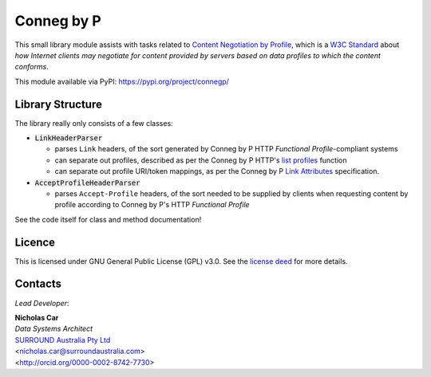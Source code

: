 Conneg by P
============
This small library module assists with tasks related to `Content Negotiation by Profile <https://www.w3.org/TR/dx-prof-conneg/>`_, which is a `W3C Standard <https://www.w3.org/standards/>`_ about *how Internet clients may negotiate for content provided by servers based on data profiles to which the content conforms*.

This module available via PyPI: https://pypi.org/project/connegp/

Library Structure
------------------
The library really only consists of a few classes:

* :code:`LinkHeaderParser`

  * parses ``Link`` headers, of the sort generated by Conneg by P HTTP *Functional Profile*-compliant systems
  * can separate out profiles, described as per the Conneg by P HTTP's `list profiles <https://www.w3.org/TR/dx-prof-conneg/#http-listprofiles>`_ function
  * can separate out profile URI/token mappings, as per the Conneg by P `Link Attributes <#link-attributes>`_ specification.

* :code:`AcceptProfileHeaderParser`

  * parses ``Accept-Profile`` headers, of the sort needed to be supplied by clients when requesting content by profile according to Conneg by P's HTTP *Functional Profile*

See the code itself for class and method documentation!


Licence
-------

This is licensed under GNU General Public License (GPL) v3.0. See the `license deed <LICENSE>`_  for more details.


Contacts
--------
*Lead Developer*:

| **Nicholas Car**
| *Data Systems Architect*
| `SURROUND Australia Pty Ltd <https://surroundaustralia.com>`_
| <nicholas.car@surroundaustralia.com>
| <http://orcid.org/0000-0002-8742-7730>
